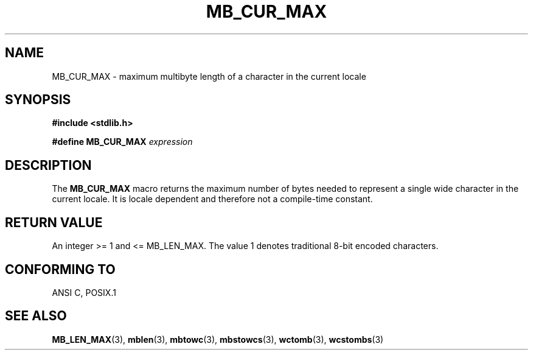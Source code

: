 .\" Copyright (c) Bruno Haible <haible@clisp.cons.org>
.\"
.\" This is free documentation; you can redistribute it and/or
.\" modify it under the terms of the GNU General Public License as
.\" published by the Free Software Foundation; either version 2 of
.\" the License, or (at your option) any later version.
.\"
.\" References consulted:
.\"   GNU glibc-2 source code and manual
.\"   Dinkumware C library reference http://www.dinkumware.com/
.\"   OpenGroup's Single Unix specification http://www.UNIX-systems.org/online.html
.\"
.TH MB_CUR_MAX 3 "July 4, 1999" "Linux" "Linux Programmer's Manual"
.SH NAME
MB_CUR_MAX \- maximum multibyte length of a character in the current locale
.SH SYNOPSIS
.nf
.B #include <stdlib.h>
.sp
.BI "#define MB_CUR_MAX" " expression"
.fi
.SH DESCRIPTION
The
.B MB_CUR_MAX
macro returns the maximum number of bytes needed to represent a single
wide character in the current locale.
It is locale dependent and therefore not a compile-time constant.
.SH "RETURN VALUE"
An integer >= 1 and <= MB_LEN_MAX.
The value 1 denotes traditional 8-bit encoded characters.
.SH "CONFORMING TO"
ANSI C, POSIX.1
.SH "SEE ALSO"
.BR MB_LEN_MAX (3),
.BR mblen (3),
.BR mbtowc (3),
.BR mbstowcs (3),
.BR wctomb (3),
.BR wcstombs (3)
